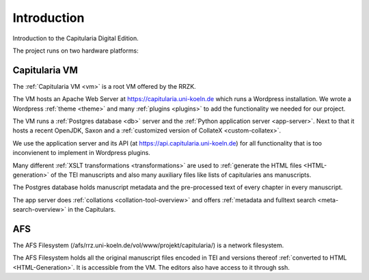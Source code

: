 ==============
 Introduction
==============

Introduction to the Capitularia Digital Edition.

The project runs on two hardware platforms:

.. pic:: pic
   :caption: Capitularia platforms

   VM:  circle component wid 1 "Capitularia" "VM"  at (0, 0)
   AFS: circle component same  "AFS"               at (2, 0)
   line <-> from VM to AFS chop 0.5


Capitularia VM
==============

The :ref:`Capitularia VM <vm>` is a root VM offered by the RRZK.

The VM hosts an Apache Web Server at https://capitularia.uni-koeln.de which
runs a Wordpress installation.  We wrote a Wordpress :ref:`theme <theme>`
and many :ref:`plugins <plugins>` to add the functionality we needed for our
project.

The VM runs a :ref:`Postgres database <db>` server and the :ref:`Python
application server <app-server>`.  Next to that it hosts a recent OpenJDK, Saxon
and a :ref:`customized version of CollateX <custom-collatex>`.

We use the application server and its API (at
https://api.capitularia.uni-koeln.de) for all functionality that is too
inconvienent to implement in Wordpress plugins.

.. pic:: pic
   :caption: Capitularia VM Components

   down
   VM: [
      "Capitularia VM"
      move 0.3

      A: [
         Apache: "Apache / PHP"
         move 0.3
         WP: [
            "Wordpress"
            move 0.1
            PF: box component wid 1.7 "Capitularia Theme"
            move 0.1
            PF: box component wid 1.7 "File Include Plugin"
            PC: box component same "Collation Plugin"
            PS: box component same "Meta Search Plugin"
            PG: box component same "Page Generator Plugin"
            PD: box component same "Dynamic Menu Plugin"
         ]
         WPe: box wid WP.wid + 0.2 ht WP.ht + 0.2 with .c at WP.c
      ]
      Ae: box wid A.wid + 0.2 ht A.ht + 0.2 with .c at A.c

      S: [
         "Saxon"
         move 0.1
         XSLT1: box component "XSLT"
         move 0.05
         XSLT2: box component "XSLT"
         move 0.05
         XSLT3: box component "..."
      ] with .nw at A.ne + (0.5, 0)
      Se: box wid S.wid + 0.2 ht S.ht + 0.2 with .c at S.c

      P: [
         "Python App Server"
         move 0.1
         APP1: box component wid 1.7 "Collation Server"
         move 0.05
         APP2: box component same "Data Server"
         move 0.05
         APP3: box component same "..."
      ] with .nw at S.ne + (0.5, 0)
      Pe: box wid P.wid + 0.2 ht P.ht + 0.2 with .c at P.c

      Make:     box component         "Makefile"        with .c at S.XSLT3.c - (0, 1)
      CollateX: box component wid 1.7 "Custom CollateX" with .c at P.APP3.c  - (0, 1)

      Mysql: db() with .n at A.s - (0, 0.3)
      "mysql" "Database" at Mysql.Caption

      PG: db() with .c at (1/2 <S.se, P.sw>, Mysql.c)
      "Postgres" "Database" at PG.Caption
   ]
   box dashed wid VM.wid + 0.4 ht VM.ht + 0.4 with .c at VM.c


Many different :ref:`XSLT transformations <transformations>` are used to
:ref:`generate the HTML files <HTML-generation>` of the TEI manuscripts and also
many auxiliary files like lists of capitularies ans manuscripts.

The Postgres database holds manuscript metadata and the pre-processed text of
every chapter in every manuscript.

The app server does :ref:`collations <collation-tool-overview>` and offers
:ref:`metadata and fulltext search <meta-search-overview>` in the Capitulars.


AFS
===

The AFS Filesystem (/afs/rrz.uni-koeln.de/vol/www/projekt/capitularia/) is a
network filesystem.

.. pic:: pic
   :caption: AFS Components

   down
   AFS: [
   "AFS"
   move 0.3
   TEI:  db()
   HTML: db() with .w at TEI.e + (0.5, 0)
   "TEI Files" at TEI.Caption
   "HTML Files" at HTML.Caption
   ]
   box dashed wid AFS.wid + 0.4 ht AFS.ht + 0.4 with .c at AFS.c

The AFS Filesystem holds all the original manuscript files encoded in TEI and
versions thereof :ref:`converted to HTML <HTML-Generation>`.  It is accessible
from the VM.  The editors also have access to it through ssh.
